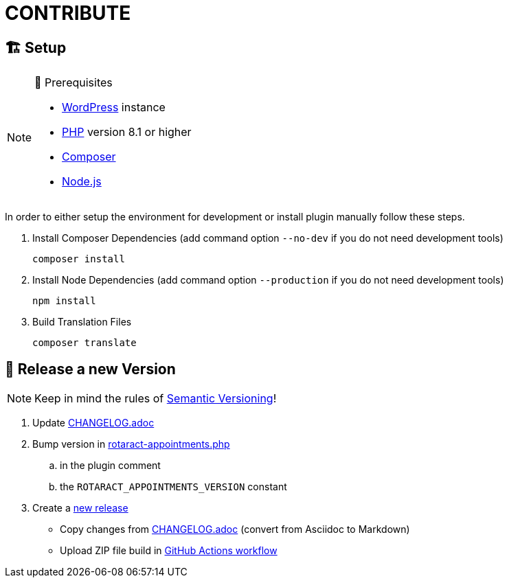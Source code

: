 = CONTRIBUTE

== 🏗️ Setup

.🧰 Prerequisites
[NOTE]
--
* https://wordpress.com[WordPress] instance
* https://www.php.net[PHP] version 8.1 or higher
* https://getcomposer.org[Composer]
* https://nodejs.org[Node.js]
--

In order to either setup the environment for development or install plugin manually follow these steps.

. Install Composer Dependencies (add command option `--no-dev` if you do not need development tools)
+
[source]
----
composer install
----
. Install Node Dependencies (add command option `--production` if you do not need development tools)
+
[source]
----
npm install
----
. Build Translation Files
+
[source]
----
composer translate
----

== 🎊 Release a new Version

NOTE: Keep in mind the rules of https://semver.org/[Semantic Versioning]!

. Update link:CHANGELOG.adoc[]
. Bump version in link:rotaract-appointments.php[]
.. in the plugin comment
.. the `ROTARACT_APPOINTMENTS_VERSION` constant
. Create a https://github.com/rotaract/rotaract-appointments/releases/new[new release]
  * Copy changes from link:CHANGELOG.adoc[] (convert from Asciidoc to Markdown)
  * Upload ZIP file build in https://github.com/rotaract/rotaract-appointments/actions/workflows/build.yml[GitHub Actions workflow]
